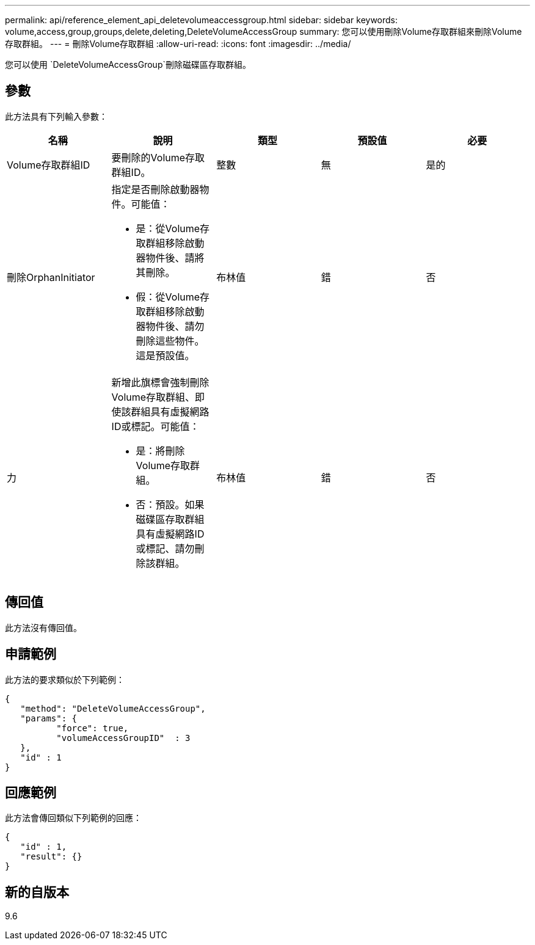 ---
permalink: api/reference_element_api_deletevolumeaccessgroup.html 
sidebar: sidebar 
keywords: volume,access,group,groups,delete,deleting,DeleteVolumeAccessGroup 
summary: 您可以使用刪除Volume存取群組來刪除Volume存取群組。 
---
= 刪除Volume存取群組
:allow-uri-read: 
:icons: font
:imagesdir: ../media/


[role="lead"]
您可以使用 `DeleteVolumeAccessGroup`刪除磁碟區存取群組。



== 參數

此方法具有下列輸入參數：

|===
| 名稱 | 說明 | 類型 | 預設值 | 必要 


 a| 
Volume存取群組ID
 a| 
要刪除的Volume存取群組ID。
 a| 
整數
 a| 
無
 a| 
是的



 a| 
刪除OrphanInitiator
 a| 
指定是否刪除啟動器物件。可能值：

* 是：從Volume存取群組移除啟動器物件後、請將其刪除。
* 假：從Volume存取群組移除啟動器物件後、請勿刪除這些物件。這是預設值。

 a| 
布林值
 a| 
錯
 a| 
否



 a| 
力
 a| 
新增此旗標會強制刪除Volume存取群組、即使該群組具有虛擬網路ID或標記。可能值：

* 是：將刪除Volume存取群組。
* 否：預設。如果磁碟區存取群組具有虛擬網路ID或標記、請勿刪除該群組。

 a| 
布林值
 a| 
錯
 a| 
否

|===


== 傳回值

此方法沒有傳回值。



== 申請範例

此方法的要求類似於下列範例：

[listing]
----
{
   "method": "DeleteVolumeAccessGroup",
   "params": {
          "force": true,
	  "volumeAccessGroupID"  : 3
   },
   "id" : 1
}
----


== 回應範例

此方法會傳回類似下列範例的回應：

[listing]
----
{
   "id" : 1,
   "result": {}
}
----


== 新的自版本

9.6
